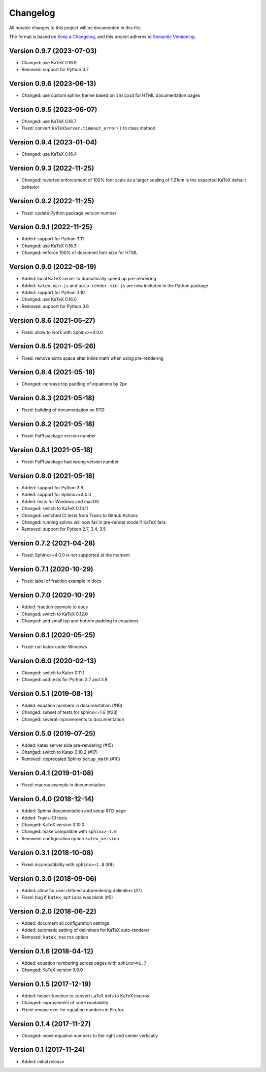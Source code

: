 Changelog
=========

All notable changes to this project will be documented in this file.

The format is based on `Keep a Changelog`_,
and this project adheres to `Semantic Versioning`_.


Version 0.9.7 (2023-07-03)
--------------------------

* Changed: use KaTeX 0.16.8
* Removed: support for Python 3.7


Version 0.9.6 (2023-06-13)
--------------------------

* Changed: use custom sphinx theme
  based on ``insipid``
  for HTML documentation pages


Version 0.9.5 (2023-06-07)
--------------------------

* Changed: use KaTeX 0.16.7
* Fixed: convert ``KaTeXServer.timeout_error()``
  to class method


Version 0.9.4 (2023-01-04)
--------------------------

* Changed: use KaTeX 0.16.4


Version 0.9.3 (2022-11-25)
--------------------------

* Changed: reverted enforcement of 100% font scale
  as a larger scaling of 1.21em
  is the expected KaTeX default behavior


Version 0.9.2 (2022-11-25)
--------------------------

* Fixed: update Python package version number


Version 0.9.1 (2022-11-25)
--------------------------

* Added: support for Python 3.11
* Changed: use KaTeX 0.16.3
* Changed: enforce 100% of document font-size
  for HTML


Version 0.9.0 (2022-08-19)
--------------------------

* Added: local KaTeX server
  to dramatically speed up pre-rendering
* Added: ``katex.min.js`` and ``auto-render.min.js``
  are now included in the Python package
* Added: support for Python 3.10
* Changed: use KaTeX 0.16.0
* Removed: support for Python 3.6


Version 0.8.6 (2021-05-27)
--------------------------

* Fixed: allow to work with Sphinx>=4.0.0


Version 0.8.5 (2021-05-26)
--------------------------

* Fixed: remove extra space after inline math when using pre-rendering


Version 0.8.4 (2021-05-18)
--------------------------

* Changed: increase top padding of equations by 2px


Version 0.8.3 (2021-05-18)
--------------------------

* Fixed: building of documentation on RTD


Version 0.8.2 (2021-05-18)
--------------------------

* Fixed: PyPI package version number


Version 0.8.1 (2021-05-18)
--------------------------

* Fixed: PyPI package had wrong version number


Version 0.8.0 (2021-05-18)
--------------------------

* Added: support for Python 3.9
* Added: support for Sphinx>=4.0.0
* Added: tests for Windows and macOS
* Changed: switch to KaTeX 0.13.11
* Changed: switched CI tests from Travis to Github Actions
* Changed: running sphinx will now fail in pre-render mode
  if KaTeX fails
* Removed: support for Python 2.7, 3.4, 3.5


Version 0.7.2 (2021-04-28)
--------------------------

* Fixed: Sphinx>=4.0.0 is not supported at the moment


Version 0.7.1 (2020-10-29)
--------------------------

* Fixed: label of fraction example in docs


Version 0.7.0 (2020-10-29)
--------------------------

* Added: fraction example to docs
* Changed: switch to KaTeX 0.12.0
* Changed: add small top and bottom padding to equations


Version 0.6.1 (2020-05-25)
--------------------------

* Fixed: run katex under Windows


Version 0.6.0 (2020-02-13)
--------------------------

* Changed: switch to Katex 0.11.1
* Changed: add tests for Python 3.7 and 3.8


Version 0.5.1 (2019-08-13)
--------------------------

* Added: equation numbers in documentation (#16)
* Changed: subset of tests for sphinx<=1.6 (#23)
* Changed: several improvements to documentation


Version 0.5.0 (2019-07-25)
--------------------------

* Added: katex server side pre-rendering (#15)
* Changed: switch to Katex 0.10.2 (#17)
* Removed: deprecated Sphinx ``setup_math`` (#10)


Version 0.4.1 (2019-01-08)
--------------------------

* Fixed: macros example in documentation


Version 0.4.0 (2018-12-14)
--------------------------

* Added: Sphinx documentation and setup RTD page
* Added: Travis-CI tests
* Changed: KaTeX version 0.10.0
* Changed: make compatible with ``sphinx>=1.6``
* Removed: configuration option ``katex_version``


Version 0.3.1 (2018-10-08)
--------------------------

* Fixed: incompatibility with ``sphinx>=1.8`` (#8)


Version 0.3.0 (2018-09-06)
--------------------------

* Added: allow for user defined autorendering delimiters (#7)
* Fixed: bug if ``katex_options`` was blank (#5)


Version 0.2.0 (2018-06-22)
--------------------------

* Added: document all configuration settings
* Added: automatic setting of delimiters for KaTeX auto-renderer
* Removed: ``katex_macros`` option


Version 0.1.6 (2018-04-12)
--------------------------

* Added: equation numbering across pages with ``sphinx>=1.7``
* Changed: KaTeX version 0.9.0


Version 0.1.5 (2017-12-19)
--------------------------

* Added: helper function to convert LaTeX defs to KaTeX macros
* Changed: improvement of code readability
* Fixed: mouse over for equation numbers in Firefox


Version 0.1.4 (2017-11-27)
--------------------------

* Changed: move equation numbers to the right and center vertically


Version 0.1 (2017-11-24)
------------------------

* Added: initial release


.. _Keep a Changelog: https://keepachangelog.com/en/1.0.0/
.. _Semantic Versioning: https://semver.org/spec/v2.0.0.html
